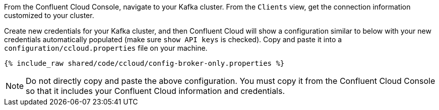 From the Confluent Cloud Console, navigate to your Kafka cluster. From the ``Clients`` view, get the connection information customized to your cluster.

Create new credentials for your Kafka cluster, and then Confluent Cloud will show a configuration similar to below with your new credentials automatically populated (make sure ``show API keys`` is checked).
Copy and paste it into a `configuration/ccloud.properties` file on your machine.

+++++
<pre class="snippet"><code class="text">{% include_raw shared/code/ccloud/config-broker-only.properties %}</code></pre>
+++++

NOTE: Do not directly copy and paste the above configuration. You must copy it from the Confluent Cloud Console so that it includes your Confluent Cloud information and credentials.

